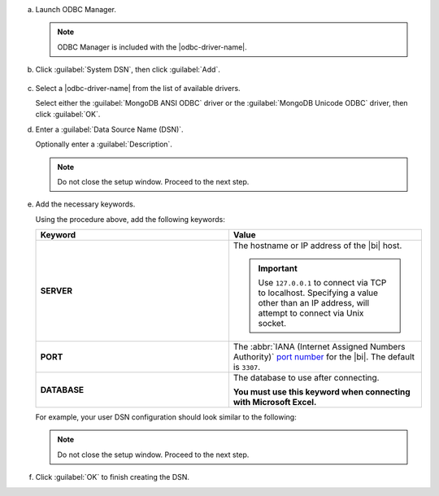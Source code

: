 a. Launch ODBC Manager.
  
   .. note::

      ODBC Manager is included with the |odbc-driver-name|.

   .. include:: /includes/temp-warn-odbc-catalina.rst

#. Click :guilabel:`System DSN`, then click :guilabel:`Add`.

   .. figure:: /images/bi-connector/odbc-manager.png
     :alt: ODBC Manager DSN configuration
     :align: center

#. Select a |odbc-driver-name| from the list of available drivers.

   Select either the :guilabel:`MongoDB ANSI ODBC` driver or the
   :guilabel:`MongoDB Unicode ODBC` driver, then click :guilabel:`OK`.

   .. include:: /includes/fact-ansi-unicode-driver.rst

#. Enter a :guilabel:`Data Source Name (DSN)`.

   Optionally enter a :guilabel:`Description`.

   .. note::

      Do not close the setup window. Proceed to the next step.

#. Add the necessary keywords.

   .. include:: /includes/odbc-manager-keywords.rst

   Using the procedure above, add the following keywords:

   .. list-table::
      :widths: 50 50
      :header-rows: 1
  
      * - Keyword
        - Value
  
      * - **SERVER**
        - The hostname or IP address of the |bi| host.

          .. important::

             Use ``127.0.0.1`` to connect via TCP to localhost.
             Specifying a value other than an IP address, will attempt to
             connect via Unix socket.

      * - **PORT**
        - The :abbr:`IANA (Internet Assigned Numbers Authority)`
          `port number <https://www.iana.org/assignments/service-names-port-numbers/service-names-port-numbers.xhtml>`_
          for the |bi|. The default is ``3307``.

      * - **DATABASE**
        - The database to use after connecting.

          **You must use this keyword when connecting with Microsoft Excel.**

   .. include:: /includes/fact-odbc-parameters.rst

   For example, your user DSN configuration should look similar to
   the following:
  
   .. figure:: /images/bi-connector/odbc-manager-dsn-config.png
      :alt: ODBC Manager DSN configuration
      :align: center

   .. note::

      Do not close the setup window. Proceed to the next step.

#. Click :guilabel:`OK` to finish creating the DSN.
